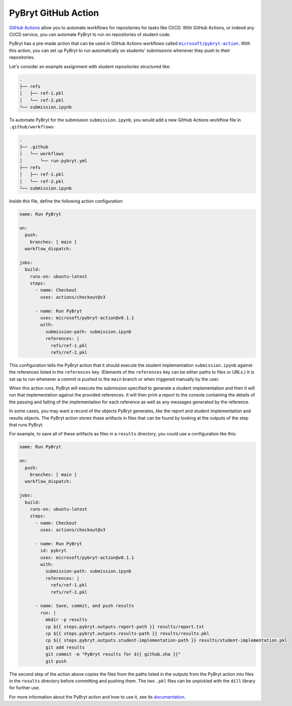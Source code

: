 .. _github_action:

PyBryt GitHub Action
====================

`GitHub Actions`_ allow you to automate workflows for repositories for tasks like CI/CD. With GitHub
Actions, or indeed any CI/CD service, you can automate PyBryt to run on repositories of student
code.

PyBryt has a pre-made action that can be used in GitHub Actions workflows called 
|microsoft/pybryt-action|_. With this action, you can set up PyBryt to run automatically on
students' submissions whenever they push to their repositories.

Let's consider an example assignment with student repositories structured like:

.. code-block::

    .
    ├── refs
    │   ├── ref-1.pkl
    │   └── ref-2.pkl
    └── submission.ipynb

To automate PyBryt for the submission ``submission.ipynb``, you would add a new GitHub Actions
workflow file in ``.github/workflows``:

.. code-block::

    .
    ├── .github
    │   └── workflows
    │       └── run-pybryt.yml
    ├── refs
    │   ├── ref-1.pkl
    │   └── ref-2.pkl
    └── submission.ipynb

Inside this file, define the following action configuration:

.. code-block:: yaml

    name: Run PyBryt

    on:
      push:
        branches: [ main ]
      workflow_dispatch:

    jobs:
      build:
        runs-on: ubuntu-latest
        steps:
          - name: Checkout
            uses: actions/checkout@v3
            
          - name: Run PyBryt
            uses: microsoft/pybryt-action@v0.1.1
            with:
              submission-path: submission.ipynb
              references: |
                refs/ref-1.pkl
                refs/ref-2.pkl

This configuration tells the PyBryt action that it should execute the student implementation
``submission.ipynb`` against the references listed in the ``references`` key. (Elements of the
``references`` key can be either paths to files or URLs.) It is set up to run whenever a commit is
pushed to the ``main`` branch or when triggered manually by the user.

When this action runs, PyBryt will execute the submission specified to generate a student
implementation and then it will run that implementation against the provided references. It will
then print a report to the console containing the details of the passing and failing of the
implementation for each reference as well as any messages generated by the reference.

In some cases, you may want a record of the objects PyBryt generates, like the report and student
implementation and results objects. The PyBryt action stores these artifacts in files that can be
found by looking at the outputs of the step that runs PyBryt.

For example, to save all of these artifacts as files in a ``results`` directory, you could use a
configuration like this:

.. code-block:: yaml

    name: Run PyBryt

    on:
      push:
        branches: [ main ]
      workflow_dispatch:

    jobs:
      build:
        runs-on: ubuntu-latest
        steps:
          - name: Checkout
            uses: actions/checkout@v3
          
          - name: Run PyBryt
            id: pybryt
            uses: microsoft/pybryt-action@v0.1.1
            with:
              submission-path: submission.ipynb
              references: |
                refs/ref-1.pkl
                refs/ref-2.pkl
        
          - name: Save, commit, and push results
            run: |
              mkdir -p results
              cp ${{ steps.pybryt.outputs.report-path }} results/report.txt
              cp ${{ steps.pybryt.outputs.results-path }} results/results.pkl
              cp ${{ steps.pybryt.outputs.student-implementation-path }} results/student-implementation.pkl
              git add results
              git commit -m "PyBryt results for ${{ github.sha }}"
              git push

The second step of the action above copies the files from the paths listed in the outputs from the
PyBryt action into files in the ``results`` directory before committing and pushing them. The two
``.pkl`` files can be unpickled with the ``dill`` library for further use.

For more information about the PyBryt action and how to use it, see its `documentation
<https://github.com/microsoft/pybryt-action>`_.


.. _GitHub Actions: https://docs.github.com/en/actions
.. |microsoft/pybryt-action| replace:: ``microsoft/pybryt-action``
.. _microsoft/pybryt-action: https://github.com/microsoft/pybryt-action
